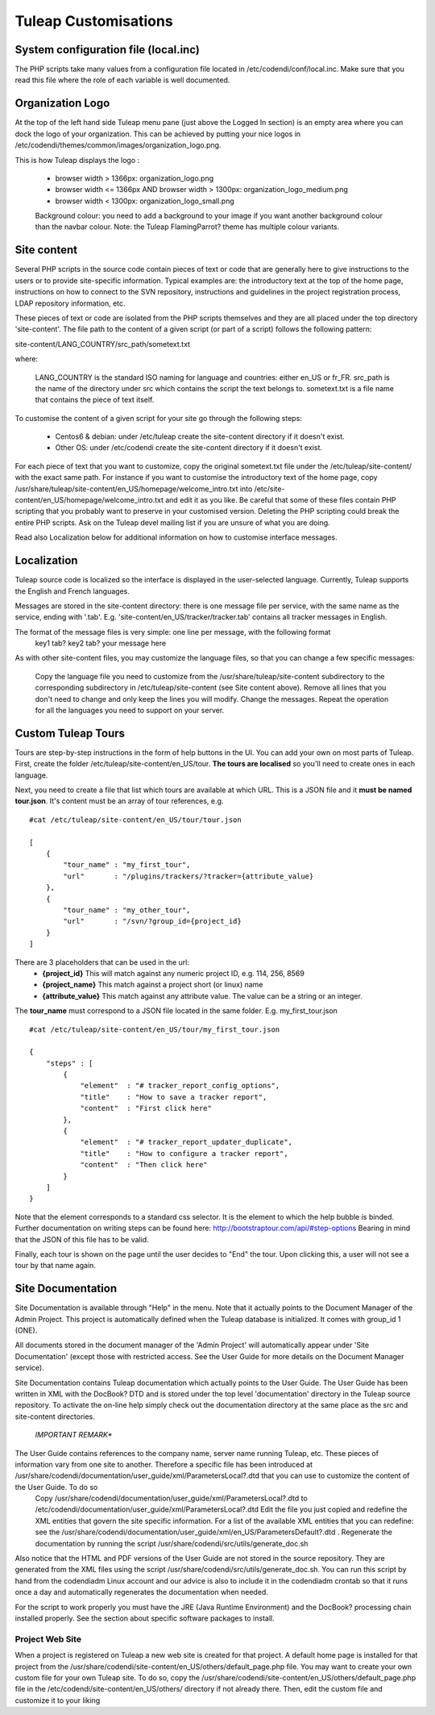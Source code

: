 Tuleap Customisations
=====================

System configuration file (local.inc)
-------------------------------------

The PHP scripts take many values from a configuration file located in /etc/codendi/conf/local.inc. Make sure that you read this file where the role of each variable is well documented.


Organization Logo
-----------------

At the top of the left hand side Tuleap menu pane (just above the Logged In section) is an empty area where you can dock the logo of your organization. This can be achieved by putting your nice logos in /etc/codendi/themes/common/images/organization_logo.png.

This is how Tuleap displays the logo :

    - browser width > 1366px: organization_logo.png
    - browser width <= 1366px AND browser width > 1300px: organization_logo_medium.png
    - browser width < 1300px: organization_logo_small.png

    Background colour: you need to add a background to your image if you want another background colour than the navbar colour. Note: the Tuleap FlamingParrot? theme has multiple colour variants.

Site content
------------

Several PHP scripts in the source code contain pieces of text or code that are generally here to give instructions to the users or to provide site-specific information. Typical examples are: the introductory text at the top of the home page, instructions on how to connect to the SVN repository, instructions and guidelines in the project registration process, LDAP repository information, etc.

These pieces of text or code are isolated from the PHP scripts themselves and they are all placed under the top directory 'site-content'. The file path to the content of a given script (or part of a script) follows the following pattern:

site-content/LANG_COUNTRY/src_path/sometext.txt

where:

    LANG_COUNTRY is the standard ISO naming for language and countries: either en_US or fr_FR.
    src_path is the name of the directory under src which contains the script the text belongs to.
    sometext.txt is a file name that contains the piece of text itself.

To customise the content of a given script for your site go through the following steps:

    - Centos6 & debian: under /etc/tuleap create the site-content directory if it doesn't exist.
    - Other OS: under /etc/codendi create the site-content directory if it doesn't exist.
    
For each piece of text that you want to customize, copy the original sometext.txt file under the /etc/tuleap/site-content/
with the exact same path. For instance if you want to customise the introductory text of the home page,
copy /usr/share/tuleap/site-content/en_US/homepage/welcome_intro.txt into /etc/site-content/en_US/homepage/welcome_intro.txt
and edit it as you like.
Be careful that some of these files contain PHP scripting that you probably want to preserve in your customised version.
Deleting the PHP scripting could break the entire PHP scripts.
Ask on the Tuleap devel mailing list if you are unsure of what you are doing.

Read also Localization below for additional information on how to customise interface messages.

Localization
------------

Tuleap source code is localized so the interface is displayed in the user-selected language. Currently, Tuleap supports the English and French languages.

Messages are stored in the site-content directory: there is one message file per service, with the same name as the service, ending with '.tab'. E.g. 'site-content/en_US/tracker/tracker.tab' contains all tracker messages in English.

The format of the message files is very simple: one line per message, with the following format
    key1 tab? key2 tab? your message here

As with other site-content files, you may customize the language files, so that you can change a few specific messages:

    Copy the language file you need to customize from the /usr/share/tuleap/site-content subdirectory to the corresponding subdirectory in /etc/tuleap/site-content (see Site content above).
    Remove all lines that you don't need to change and only keep the lines you will modify.
    Change the messages.
    Repeat the operation for all the languages you need to support on your server.

Custom Tuleap Tours
------------

Tours are step-by-step instructions in the form of help buttons in the UI. You can add your own on most parts of Tuleap.
First, create the folder /etc/tuleap/site-content/en_US/tour. **The tours are localised** so you'll need to create ones in each language.

Next, you need to create a file that list which tours are available at which URL.
This is a JSON file and it **must be named tour.json**. It's content must be an array of tour references, e.g.
::
    #cat /etc/tuleap/site-content/en_US/tour/tour.json

    [
        {
            "tour_name" : "my_first_tour",
            "url"       : "/plugins/trackers/?tracker={attribute_value}
        },
        {
            "tour_name" : "my_other_tour",
            "url"       : "/svn/?group_id={project_id}
        }
    ]

There are 3 placeholders that can be used in the url:
    - **{project_id}** This will match against any numeric project ID, e.g. 114, 256, 8569
    - **{project_name}** This match against a project short (or linux) name
    - **{attribute_value}** This match against any attribute value. The value can be a string or an integer.

The **tour_name** must correspond to a JSON file located in the same folder. E.g. my_first_tour.json
::
    #cat /etc/tuleap/site-content/en_US/tour/my_first_tour.json

    {
        "steps" : [
            {
                "element"  : "# tracker_report_config_options",
                "title"    : "How to save a tracker report",
                "content"  : "First click here"
            },
            {
                "element"  : "# tracker_report_updater_duplicate",
                "title"    : "How to configure a tracker report",
                "content"  : "Then click here"
            }
        ]
    }

Note that the element corresponds to a standard css selector. It is the element to which the help bubble is binded.
Further documentation on writing steps can be found here: http://bootstraptour.com/api/#step-options Bearing in mind that
the JSON of this file has to be valid.



Finally, each tour is shown on the page until the user decides to "End" the tour. Upon clicking this, a user will not see a tour
by that name again.

Site Documentation
------------------

Site Documentation is available through "Help" in the menu. Note that it actually points to the Document Manager of the Admin Project. This project is automatically defined when the Tuleap database is initialized. It comes with group_id 1 (ONE).

All documents stored in the document manager of the 'Admin Project' will automatically appear under 'Site Documentation' (except those with restricted access. See the User Guide for more details on the Document Manager service).

Site Documentation contains Tuleap documentation which actually points to the User Guide. The User Guide has been written in XML with the DocBook? DTD and is stored under the top level 'documentation' directory in the Tuleap source repository. To activate the on-line help simply check out the documentation directory at the same place as the src and site-content directories.

    *IMPORTANT REMARK**

The User Guide contains references to the company name, server name running Tuleap, etc. These pieces of information vary from one site to another. Therefore a specific file has been introduced at /usr/share/codendi/documentation/user_guide/xml/ParametersLocal?.dtd that you can use to customize the content of the User Guide. To do so
    Copy /usr/share/codendi/documentation/user_guide/xml/ParametersLocal?.dtd to /etc/codendi/documentation/user_guide/xml/ParametersLocal?.dtd Edit the file you just copied and redefine the XML entities that govern the site specific information. For a list of the available XML entities that you can redefine: see the /usr/share/codendi/documentation/user_guide/xml/en_US/ParametersDefault?.dtd . Regenerate the documentation by running the script /usr/share/codendi/src/utils/generate_doc.sh

Also notice that the HTML and PDF versions of the User Guide are not stored in the source repository. They are generated from the XML files using the script /usr/share/codendi/src/utils/generate_doc.sh. You can run this script by hand from the codendiadm Linux account and our advice is also to include it in the codendiadm crontab so that it runs once a day and automatically regenerates the documentation when needed.

For the script to work properly you must have the JRE (Java Runtime Environment) and the DocBook? processing chain installed properly. See the section about specific software packages to install.

Project Web Site
~~~~~~~~~~~~~~~~

When a project is registered on Tuleap a new web site is created for that project. A default home page is installed for that project from the /usr/share/codendi/site-content/en_US/others/default_page.php file. You may want to create your own custom file for your own Tuleap site. To do so, copy the /usr/share/codendi/site-content/en_US/others/default_page.php file in the /etc/codendi/site-content/en_US/others/ directory if not already there. Then, edit the custom file and customize it to your liking
